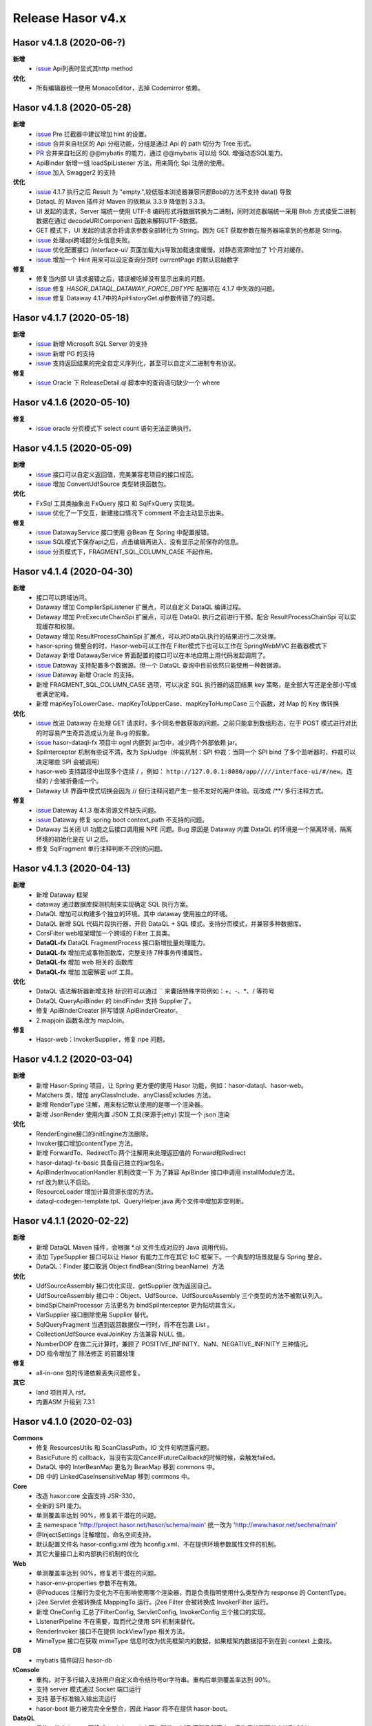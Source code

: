 --------------------
Release Hasor v4.x
--------------------
Hasor v4.1.8 (2020-06-?)
------------------------------------
**新增**
    - `issue <https://gitee.com/zycgit/hasor/issues/I1IT82>`_ Api列表时显式其http method
**优化**
    - 所有编辑器统一使用 MonacoEditor，去掉 Codemirror 依赖。

Hasor v4.1.8 (2020-05-28)
------------------------------------
**新增**
    - `issue <https://github.com/zycgit/hasor/issues/47>`_ Pre 拦截器中建议增加 hint 的设置。
    - `issue <https://gitee.com/zycgit/hasor/issues/I1GG0O>`_ 合并来自社区的 Api 分组功能，分组是通过 Api 的 path 切分为 Tree 形式。
    - `PR <https://gitee.com/zycgit/hasor/pulls/8>`_ 合并来自社区的 @@mybatis 的能力，通过 @@mybatis 可以给 SQL 增强动态SQL能力。
    - ApiBinder 新增一组 loadSpiListener 方法，用来简化 Spi 注册的使用。
    - `issue <https://gitee.com/zycgit/hasor/issues/I1ES3K>`_ 加入 Swagger2 的支持
**优化**
    - `issue <https://gitee.com/zycgit/hasor/issues/I1HS58>`_ 4.1.7 执行之后 Result 为 "empty.",较低版本浏览器兼容问题Bob的方法不支持 data() 导致
    - DataqL 的 Maven 插件对 Maven 的依赖从 3.3.9 降低到 3.3.3。
    - UI 发起的请求，Server 端统一使用 UTF-8 编码形式将数据转换为二进制，同时浏览器端统一采用 Blob 方式接受二进制数据在通过 decodeURIComponent 函数来解码UTF-8数据。
    - GET 模式下，UI 发起的请求会将请求参数全部转化为 String。因为 GET 获取参数在服务器端拿到的也都是 String。
    - `issue <https://gitee.com/zycgit/hasor/issues/I1I9XW>`_ 处理api跨域部分头信息失败。
    - `issue <https://gitee.com/zycgit/hasor/issues/I1HQPF>`_ 优化配置接口 /interface-ui/ 页面加载大js导致加载速度缓慢。对静态资源增加了 1个月对缓存。
    - `issue <https://gitee.com/zycgit/hasor/issues/I1HW0C>`_ 增加一个 Hint 用来可以设定查询分页时 currentPage 的默认启始数字
**修复**
    - 修复当内部 UI 请求报错之后，错误被吃掉没有显示出来的问题。
    - `issue <https://gitee.com/zycgit/hasor/issues/I1HX3O>`_ 修复 `HASOR_DATAQL_DATAWAY_FORCE_DBTYPE` 配置项在 4.1.7 中失效的问题。
    - `issue <https://gitee.com/zycgit/hasor/issues/I1IB09>`_ 修复 Dataway 4.1.7中的ApiHistoryGet.ql参数传错了的问题。

Hasor v4.1.7 (2020-05-18)
------------------------------------
**新增**
    - `issue <https://github.com/zycgit/hasor/issues/14>`_ 新增 Microsoft SQL Server 的支持
    - `issue <https://gitee.com/zycgit/hasor/issues/I1GDPD>`_ 新增 PG 的支持
    - `issue <https://github.com/zycgit/hasor/issues/41>`_ 支持返回结果的完全自定义序列化，甚至可以自定义二进制专有协议。
**修复**
    - `issue <https://github.com/zycgit/hasor/issues/45>`_ Oracle 下 ReleaseDetail.ql 脚本中的查询语句缺少一个 where

Hasor v4.1.6 (2020-05-10)
------------------------------------
**修复**
    - `issue <https://github.com/zycgit/hasor/issues/36>`_ oracle 分页模式下 select count 语句无法正确执行。

Hasor v4.1.5 (2020-05-09)
------------------------------------
**新增**
    - `issue <https://gitee.com/zycgit/hasor/issues/I1FGQO>`_ 接口可以自定义返回值，完美兼容老项目的接口规范。
    - `issue <https://github.com/zycgit/hasor/issues/32>`_  增加 ConvertUdfSource 类型转换函数包。
**优化**
    - FxSql 工具类抽象出 FxQuery 接口 和 SqlFxQuery 实现类。
    - `issue <https://github.com/zycgit/hasor/issues/30>`_ 优化了一下交互，新建接口情况下 comment 不会主动显示出来。
**修复**
    - `issue <https://gitee.com/zycgit/hasor/issues/I1G6QS>`_ DatawayService 接口使用 @Bean 在 Spring 中配置报错。
    - `issue <https://github.com/zycgit/hasor/issues/29>`_ SQL模式下保存api之后，点击编辑再进入，没有显示之前保存的信息。
    - `issue <https://github.com/zycgit/hasor/issues/31>`_ 分页模式下，FRAGMENT_SQL_COLUMN_CASE 不起作用。

Hasor v4.1.4 (2020-04-30)
------------------------------------
**新增**
    - 接口可以跨域访问。
    - Dataway 增加 CompilerSpiListener 扩展点，可以自定义 DataQL 编译过程。
    - Dataway 增加 PreExecuteChainSpi 扩展点，可以在 DataQL 执行之前进行干预。配合 ResultProcessChainSpi 可以实现缓存和权限。
    - Dataway 增加 ResultProcessChainSpi 扩展点，可以对DataQL执行的结果进行二次处理。
    - hasor-spring 做整合的时，Hasor-web可以工作在 Filter模式下也可以工作在 SpringWebMVC 拦截器模式下
    - Dataway 新增 DatawayService 界面配置的接口可以在本地应用上用代码发起调用了。
    - `issue <https://github.com/zycgit/hasor/issues/13>`_ Dataway 支持配置多个数据源。但一个 DataQL 查询中目前依然只能使用一种数据源。
    - `issue <https://gitee.com/zycgit/hasor/issues/I1F0ZB>`_ Dataway 新增 Oracle 的支持。
    - 新增 FRAGMENT_SQL_COLUMN_CASE 选项，可以决定 SQL 执行器的返回结果 key 策略，是全部大写还是全部小写或者满足驼峰。
    - 新增 mapKeyToLowerCase、mapKeyToUpperCase、mapKeyToHumpCase 三个函数，对 Map 的 Key 做转换
**优化**
    - `issue <https://gitee.com/zycgit/hasor/issues/I1EUAL>`_ 改进 Dataway 在处理 GET 请求时，多个同名参数获取的问题。之前只能拿到数组形态，在于 POST 模式进行对比的时容易产生奇异造成认为是 Bug 的假象。
    - `issue <https://gitee.com/zycgit/hasor/issues/I1DK6R>`_ hasor-dataql-fx 项目中 ognl 内嵌到 jar包中，减少两个外部依赖 jar。
    - SpiInterceptor 机制有些说不清，改为 SpiJudge（仲裁机制：SPI 仲裁：当同一个 SPI bind 了多个监听器时，仲裁可以决定哪些 SPI 会被调用）
    - hasor-web 支持路径中出现多个连续 / ，例如： ``http://127.0.0.1:8080/app/////interface-ui/#/new``。连续的 / 会被折叠成一个。
    - Dataway UI 界面中模式切换会因为 // 但行注释问题产生一些不友好的用户体验。现改成 /**/ 多行注释方式。
**修复**
    - `issue <https://gitee.com/zycgit/hasor/issues/I1EM2V>`_ Dateway 4.1.3 版本资源文件缺失问题。
    - `issue <https://gitee.com/zycgit/hasor/issues/I1FD95>`_ Dataway 修复 spring boot context_path 不支持的问题。
    - Dataway 当关闭 UI 功能之后接口调用报 NPE 问题。Bug 原因是 Dataway 内置 DataQL 的环境是一个隔离环境，隔离环境的初始化是在 UI 之后。
    - 修复 SqlFragment 单行注释判断不识别的问题。

Hasor v4.1.3 (2020-04-13)
------------------------------------
**新增**
    - 新增 Dataway 框架
    - dataway 通过数据库探测机制来实现确定 SQL 执行方案。
    - DataQL 增加可以构建多个独立的环境。其中 dataway 使用独立的环境。
    - DataQL 新增 SQL 代码片段执行器，开启 DataQL + SQL 模式。支持分页模式，并兼容多种数据库。
    - CorsFilter web框架增加一个跨域的 Filter 工具类。
    - **DataQL-fx** DataQL FragmentProcess 接口新增批量处理能力。
    - **DataQL-fx** 增加完成事物函数库，完整支持 7种事务传播属性。
    - **DataQL-fx** 增加 web 相关的 函数库
    - **DataQL-fx** 增加 加密解密 udf 工具。
**优化**
    - DataQL 语法解析器新增支持 标识符可以通过 `` 来囊括特殊字符例如：+、-、*、/ 等符号
    - DataQL QueryApiBinder 的 bindFinder 支持 Supplier了。
    - 修复 ApiBinderCreater 拼写错误 ApiBinderCreator。
    - 2.mapjoin 函数名改为 mapJoin。
**修复**
    - Hasor-web：InvokerSupplier，修复 npe 问题。

Hasor v4.1.2 (2020-03-04)
------------------------------------
**新增**
    - 新增 Hasor-Spring 项目，让 Spring 更方便的使用 Hasor 功能，例如：hasor-dataql、hasor-web。
    - Matchers 类，增加 anyClassInclude、anyClassExcludes 方法。
    - 新增 RenderType 注解，用来标记默认使用的是哪一个渲染器。
    - 新增 JsonRender 使用内置 JSON 工具(来源于jetty) 实现一个 json 渲染
**优化**
    - RenderEngine接口的initEngine方法删除。
    - Invoker接口增加contentType 方法。
    - 新增 ForwardTo、RedirectTo 两个注解用来处理返回值的 Forward和Redirect
    - hasor-dataql-fx-basic 具备自己独立的jar包名。
    - ApiBinderInvocationHandler 机制改变一下 为了兼容 ApiBinder 接口中调用 installModule方法。
    - rsf 改为默认不启动。
    - ResourceLoader 增加计算资源长度的方法。
    - dataql-codegen-template.tpl、QueryHelper.java 两个文件中增加非空判断。

Hasor v4.1.1 (2020-02-22)
------------------------------------
**新增**
    - 新增 DataQL Maven 插件，会根据 *.ql 文件生成对应的 Java 调用代码。
    - 添加 TypeSupplier 接口可以让 Hasor 有能力工作在其它 IoC 框架下。一个典型的场景就是与 Spring 整合。
    - DataQL：Finder 接口取消 Object findBean(String beanName)  方法
**优化**
    - UdfSourceAssembly 接口优化实现，getSupplier 改为返回自己。
    - UdfSourceAssembly 接口中：Object、UdfSource、UdfSourceAssembly 三个类型的方法不被默认列入。
    - bindSpiChainProcessor 方法更名为 bindSpiInterceptor 更为贴切其含义。
    - VarSupplier 接口删除使用 Supplier 替代。
    - SqlQueryFragment 当遇到返回数据仅一行时，将不在包裹 List 。
    - CollectionUdfSource evalJoinKey 方法兼容 NULL 值。
    - NumberDOP 在做二元计算时，兼顾了 POSITIVE_INFINITY、NaN、NEGATIVE_INFINITY 三种情况。
    - DO 指令增加了 除法修正 的前置处理
**修复**
    - all-in-one 包的传递依赖丢失问题修复。
**其它**
    - land 项目并入 rsf。
    - 内置ASM 升级到 7.3.1

Hasor v4.1.0 (2020-02-03)
------------------------------------
**Commons**
    - 修复 ResourcesUtils 和 ScanClassPath，IO 文件句柄泄露问题。
    - BasicFuture 的 callback，当没有实现CancellFutureCallback的时候时候，会触发failed。
    - DataQL 中的 InterBeanMap 更名为 BeanMap 移到 commons 中。
    - DB 中的 LinkedCaseInsensitiveMap 移到 commons 中。
**Core**
    - 改造 hasor.core 全面支持 JSR-330。
    - 全新的 SPI 能力。
    - 单测覆盖率达到 90%，修复若干潜在的问题。
    - 主 namespace 'http://project.hasor.net/hasor/schema/main' 统一改为 'http://www.hasor.net/sechma/main'
    - @InjectSettings 注解增加，命名空间支持。
    - 默认配置文件名 hasor-config.xml 改为 hconfig.xml、不在提供环境参数属性文件的机制。
    - 其它大量接口上和内部执行机制的优化
**Web**
    - 单测覆盖率达到 90%，修复若干潜在的问题。
    - hasor-env-properties 参数不在有效。
    - @Produces 注解行为变化为不在影响使用哪个渲染器，而是负责指明使用什么类型作为 response 的 ContentType。
    - j2ee Servlet 会被转换成 MappingTo 运行。j2ee Filter 会被转换成 InvokerFilter 运行。
    - 新增 OneConfig 汇总了FilterConfig, ServletConfig, InvokerConfig 三个接口的实现。
    - ListenerPipeline 不在需要，取而代之使用 SPI 机制来替代。
    - RenderInvoker 接口不在提供 lockViewType 相关方法。
    - MimeType 接口在获取 mimeType 信息时改为优先框架内的数据，如果框架内数据招不到在到 context 上查找。
**DB**
    - mybatis 插件回归 hasor-db
**tConsole**
    - 重构，对于多行输入支持用户自定义命令结符号or字符串。重构后单测覆盖率达到 90%。
    - 支持 server 模式通过 Socket 端口运行
    - 支持 基于标准输入输出流运行
    - hasor-boot 能力被完完全全整合，因此 Hasor 将不在提供 hasor-boot。
**DataQL**
    - 重构，放弃 javacc 更换成 antlr4。antlr4 更加智能。AST 模型仍然不变。重构后单测覆盖率达到 90%。
    - DataQL 大量新语法新特性。具体参看语法参考手册。一些老的语法形式也不在支持，因此 DataQL 的语法和以前有明显变化。
    - 运行时内存模型：确定为 两栈一堆
    - 指令集系统：不在需要 ASM、ASA、ASO 三个指令，取而代之的是更严谨的指令集。
    - SDK：函数包能力
    - DataModel数据模型：增加 unwrap 方法，用来解开 DataModel 包裹
    - 新增 Fragment 机制允许 DataQL 执行外部非 DataQL 语法的代码片段。
    - BeanContainer 改为 Finder，删掉 UdfSource、UdfManager、UdfResult 不在需要这些概念。
    - 原有 dql test case 语句文件统一转移到 _old 目录下面备用。
**RSF**
    - rsf 使用 tconsole 的新接口
    - 注册中心暂不可用，下几个版本会重新设计。
    - rsf 的 InterAddress 支持域名传入，但是toString 的时仍然会转换为 ip。
**其它**
    - 删除 Hasor 默认提供的 JFinal 插件支持。理由是 JFinal 功能和 Hasor 体系重叠，同时 Hasor 的所有功能都是独立。
    - 整合 Hasor 及其容易因此没有提供集成代码的必要。
    - 新增 Hasor-all 包。

Hasor v4.0.6 (2019-05-31)
------------------------------------
**改进**
    - getInstance、getProvider 新增 param 参数以支持构造方法入参。
    - tConsole 接口调整。

Hasor v4.0.5 (2019-05-27)
------------------------------------
**重要**
    - 4.0.0版本新增的 Hasor-Boot 项目不在单独存在，理由 Hasor 可以很好的在 Spring Boot 上运行和部署，因此并无任何必要在重复构建相同功能。
    - Boot 的机制融入到AppContext 接口的两个 join、joinSignal 新增方法中，不在单独设立 Hasor Boot 启动器。
    - 删除 @IgnoreParam 注解，@ParameterForm 注解更名为 @ParameterGroup。
**新增**
    - 新增 @Destroy 注解 @PreDestroy 注解支持，可以配置当容器停止时调用的方法。
    - binder 可以声明 Destroy 方法了，要想使用 Destroy 的Bean 必须是单例的。
    - Web请求中 ServletContext 可以作为特殊类型注入进来了。
    - AppContext 新增 join、joinSignal 两个方法。
**改进**
    - 标记了 @ParameterForm 的参数对象会执行 inject。
    - ApiBinder 的 installModule 支持数组入参了。
    - Hasor 类的工具方法拆分到 HasorUtils 中。
    - Hasor.assertIsNotNull 方法使用 Objects 相关的方法进行替代。

Hasor v4.0.4 (2019-05-22)
------------------------------------
**新增**
    - Environment 接口新增 getVariableNames、getVariable 两个方法方便获取环境变量。
**改进**
    - Environment 接口的 removeEnvVar 方法更名为 removeVariable
    - Environment 接口的 addEnvVar 方法更名为 addVariable
**修复**
    - 修复了 WebApiBinder 接口 loadRender 方法
    - 修复 RenderWebPlugin NPE 的问题。

Hasor v4.0.3 (2019-05-17)
------------------------------------
**修复**
    - 删除默认配置文件中 net.hasor.web.valid.ValidWebPlugin，插件的配置，该插件已经不存在但是遗留了一个配置导致启动报错。

Hasor v4.0.2 (2019-05-17)
------------------------------------
**修复**
    - fix 当@ParameterForm、@HeaderParameter 和其它注解组合使用时候，发现参数丢失问题。
**改进**
    - 优化验证框架。
    - 删除了 WebPlugin 机制。


Hasor v4.0.1 (2019-05-12)
------------------------------------
**Web**
    - BeanContainer 增加当配置新 Bean 发生异常时自动回滚新 Bean 的能力
    - @Render 注解功能从描述URL请求尾缀，变为描述渲染器名字，同时可以执行这个渲染器使用的特殊MimeType。
    - InMapping 接口删除
    - Invoker 接口新增 ownerMapping、fillForm 方法。
    - 对应TestCase 调整。
*Boot*
    - Boot Maven插件项目不在单独设立，而是只保留一个启动器，使用时建议用户结合 SpringBoot使用更加方便。


Hasor v4.0.0 (2019-05-09)
------------------------------------
**JDK8相关 **
    - 依赖JDK版本从 jdk6 升级到 jdk8，代码层面全面迁移到 jdk8 语法并深入结合 jdk8 相关特性。
    - net.hasor.core.Matcher 接口暂时保留，但已经不在使用，已替换成 java8 提供的 java.util.function.Predicate 接口替代。
    - net.hasor.core.Provider 接口暂时保留，但已经不在使用，已替换成 java8 提供的 java.util.function.Supplier 接口替代。
    - @Aop、@MappingTo、注解迎合JDK8特性可以同时标注多个。
**新成员**
    - 新增：hasor-boot 项目和配套的 hasor-boot mavenplugin。
    - 新增：tConsole 框架，提供一个 Telnet 环境支持，给予没有界面类的应用一个可以通过命令行进行交互的工具。
**static-config.xml 和 env.config**
    - 当使用 maven-shade-plugin 进行 maven 打包时由于 static-config.xml 无法通过文件追加的方式进行简单合并。
    - 因此老版本 Hasor 的工程无法使用 maven-shade-plugin 打包。
    - 3.3.0 版本之后修改了 static-config.xml 发现机制，改为通过 /META-INF/hasor.schemas 配置文件进行发现。
    - 改进之后，使用 maven-shade-plugin 的 hasor 工程可以像处理 spring.schemas 一样处理 hasor.schemas 合并。
    - 取消 env.config 属性文件机制。
**ApiBinder**
    - ApiBinder 接口支持 inject 一个 Class 类型。
    - ApiBinder 接口中新增 asEagerSingletonClear 方法，可以用来抹除 Bean 身上配置的 @Prototype 或者 @Singleton 行为。
    - 新增 MetaInfo 接口，AppContext、BindInfo 两个接口均继承自这个接口。从而提供除了 Context 之外的第二种途径绑定环境参数。
    - 增加一组 bindToCreater 方法用户绑定 BeanCreaterListener 到 BindInfo 上，BeanCreaterListener的作用是当创建 Bean 的时候会调用这个监听器。
**Settings**
    - @InjectSettings @Inject 注解支持标注在参数上了。
    - Settings 接口增添 removeSetting 方法，可以将整个配置项的多个值全部删除。
    - 使用 Hasor 设置 mainSettings 配置文件时可以指定 Reader 类型了。
    - Hasor 类增加支持设置 setMainSettings 为 Reader 或 InputStream
    - Hasor 类增加 addSettings 用来代码方式增添配置文件。
    - 配置项 “hasor.modules.loadErrorShow” 改名为 “hasor.modules.throwLoadError”
**EventContext**
    - EventContext 接口增加异步任务方法，从现在开始可以使用异步任务了。
    - EventContext 接口 fireSyncEventWithEspecial 更名为 fireSyncEventWithAlone
    - EventContext 接口 新增 clearListener 清空监听器能力。
**Environment**
    - StandardEnvironment 增添若干构造方法，AbstractEnvironment 调整输出日志内容。
    - Environment.addEnvVar 方法在添加 环境变量时如果 Value 为空或者空字符串，其行为相当于删除。
    - Environment 接口上的一些常量定义删除（例如：WORK_HOME）
**Web**
    - MappingSetup 接口，更名为 MappingDiscoverer，MappingData更名为Mapping
    - web RuntimeListener 新增：hasor-root-module、hasor-hconfig-name、hasor-env-properties 三个 web.xml 的属性配置。
    - @HttpMethod 注解可以加到 Method 上了。
    - WebApiBinder 接口中 scanAnnoRender 方法改为 loadRender。
    - InvokerFilter、InvokerChain 拥有返回值了。
**RSF**
    - 进行重构。
    - 使用 RSF_DATA_HOME 环境变量替代 RsfEnvironment.WORK_HOME。
    - rsf的内置 hessian 序列化和反序列化配置文件，路径改到 ‘META-INF/hasor-framework/rsf-hessian/’ 下面。以避免和 hessian jar包冲突。
    - rsf Gateway 从 rsf 基础框架中删除后面会独立成一个框架。
    - rsf 地址本保存时候不在保存空数据。
**JDBC**
    - fix 执行查询结果返回为空时，AbstractRowMapper.convertValueToRequiredType 方法报 NPE 的 Bug。
    - fix JdbcTemplate 类中 requiredSingleResult 当执行结果为空时报空指针的异常。
**Bean容器**
    - BeanBuilder 接口的三个 getInstance 方法改为 getProvider 方法。
    - 新增 @ConstructorBy 注解，可以在多个构造方法中指定一个作为创建 Bean 的入口。
    - fix 包扫描 AopIgnore 注解时，如果包里面没有任何类不加载 package-info.class 的问题。
    - AopIgnore 注解新增 ignore 属性，可以用于关闭注解功能（一般用不到）。
    - fix 了 Aop 的类不支持 double, long 两种基础类型参数的问题。
    - 字节码工具 ASM 升级到 7.0 版本
    - 新增 BeanCreaterListener 接口，该接口可以用来监听 Bean 的创建。通过 ApiBinder 中 whenCreate 相关方法来配置这个接口。
**改进和优化**
    - Hasor 类新增一组 asxxxSingleton 方法，用来设定 AppContext 的单例范围（静态、线程、ClassLoader）
    - asSmaller 时会设置 HASOR_LOAD_EXTERNALBINDER 、HASOR_LOAD_MODULE 为false，调用 asSmaller 之后不会加载任何 module 和 binder 扩展。同时任何位置的 mime.types.xml 也都不会加载
    - FutureCallback 的 cancelled 方法沉降到 CancellFutureCallback 接口中。
    - Class.forName 用法改进，普遍增加 ClassLoader 参数传入。
    - BeanUtils 类的 canWriteField，修复了对 Field 为 final 的判断。
    - 新增：utils resource loader 相关工具，来源为老版本 hasor 中的工具。
    - plugin 项目新增多种 freemarker 的 loader。
    - 增加单元测试，提升代码测试覆盖率。
